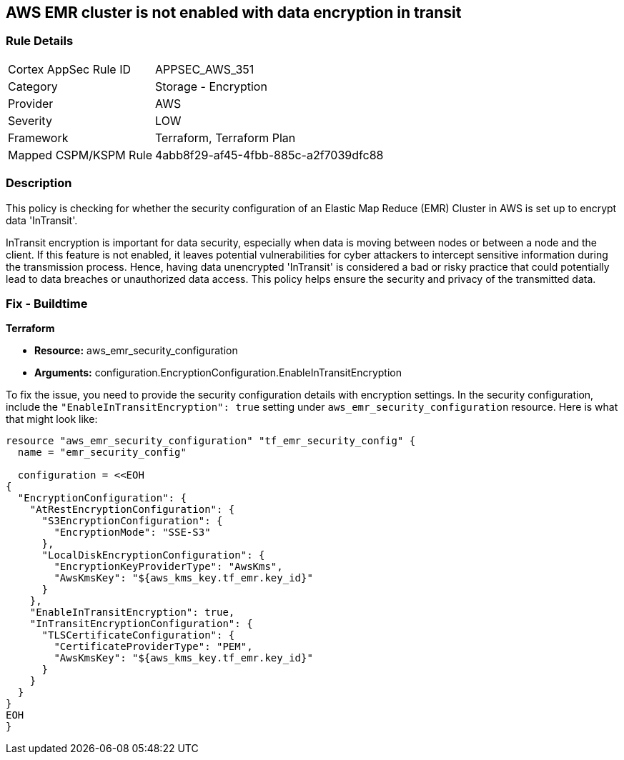 == AWS EMR cluster is not enabled with data encryption in transit

=== Rule Details

[cols="1,2"]
|===
|Cortex AppSec Rule ID |APPSEC_AWS_351
|Category |Storage - Encryption
|Provider |AWS
|Severity |LOW
|Framework |Terraform, Terraform Plan
|Mapped CSPM/KSPM Rule |4abb8f29-af45-4fbb-885c-a2f7039dfc88
|===


=== Description

This policy is checking for whether the security configuration of an Elastic Map Reduce (EMR) Cluster in AWS is set up to encrypt data 'InTransit'. 

InTransit encryption is important for data security, especially when data is moving between nodes or between a node and the client. If this feature is not enabled, it leaves potential vulnerabilities for cyber attackers to intercept sensitive information during the transmission process. Hence, having data unencrypted 'InTransit' is considered a bad or risky practice that could potentially lead to data breaches or unauthorized data access. This policy helps ensure the security and privacy of the transmitted data.

=== Fix - Buildtime

*Terraform*

* *Resource:* aws_emr_security_configuration
* *Arguments:* configuration.EncryptionConfiguration.EnableInTransitEncryption

To fix the issue, you need to provide the security configuration details with encryption settings. In the security configuration, include the `"EnableInTransitEncryption": true` setting under `aws_emr_security_configuration` resource. Here is what that might look like:

[source,hcl]
----
resource "aws_emr_security_configuration" "tf_emr_security_config" {
  name = "emr_security_config"
  
  configuration = <<EOH
{
  "EncryptionConfiguration": {
    "AtRestEncryptionConfiguration": {
      "S3EncryptionConfiguration": {
        "EncryptionMode": "SSE-S3"
      },
      "LocalDiskEncryptionConfiguration": {
        "EncryptionKeyProviderType": "AwsKms",
        "AwsKmsKey": "${aws_kms_key.tf_emr.key_id}"
      }
    },
    "EnableInTransitEncryption": true,
    "InTransitEncryptionConfiguration": {
      "TLSCertificateConfiguration": {
        "CertificateProviderType": "PEM",
        "AwsKmsKey": "${aws_kms_key.tf_emr.key_id}"
      }
    }
  }
}
EOH
}
----

